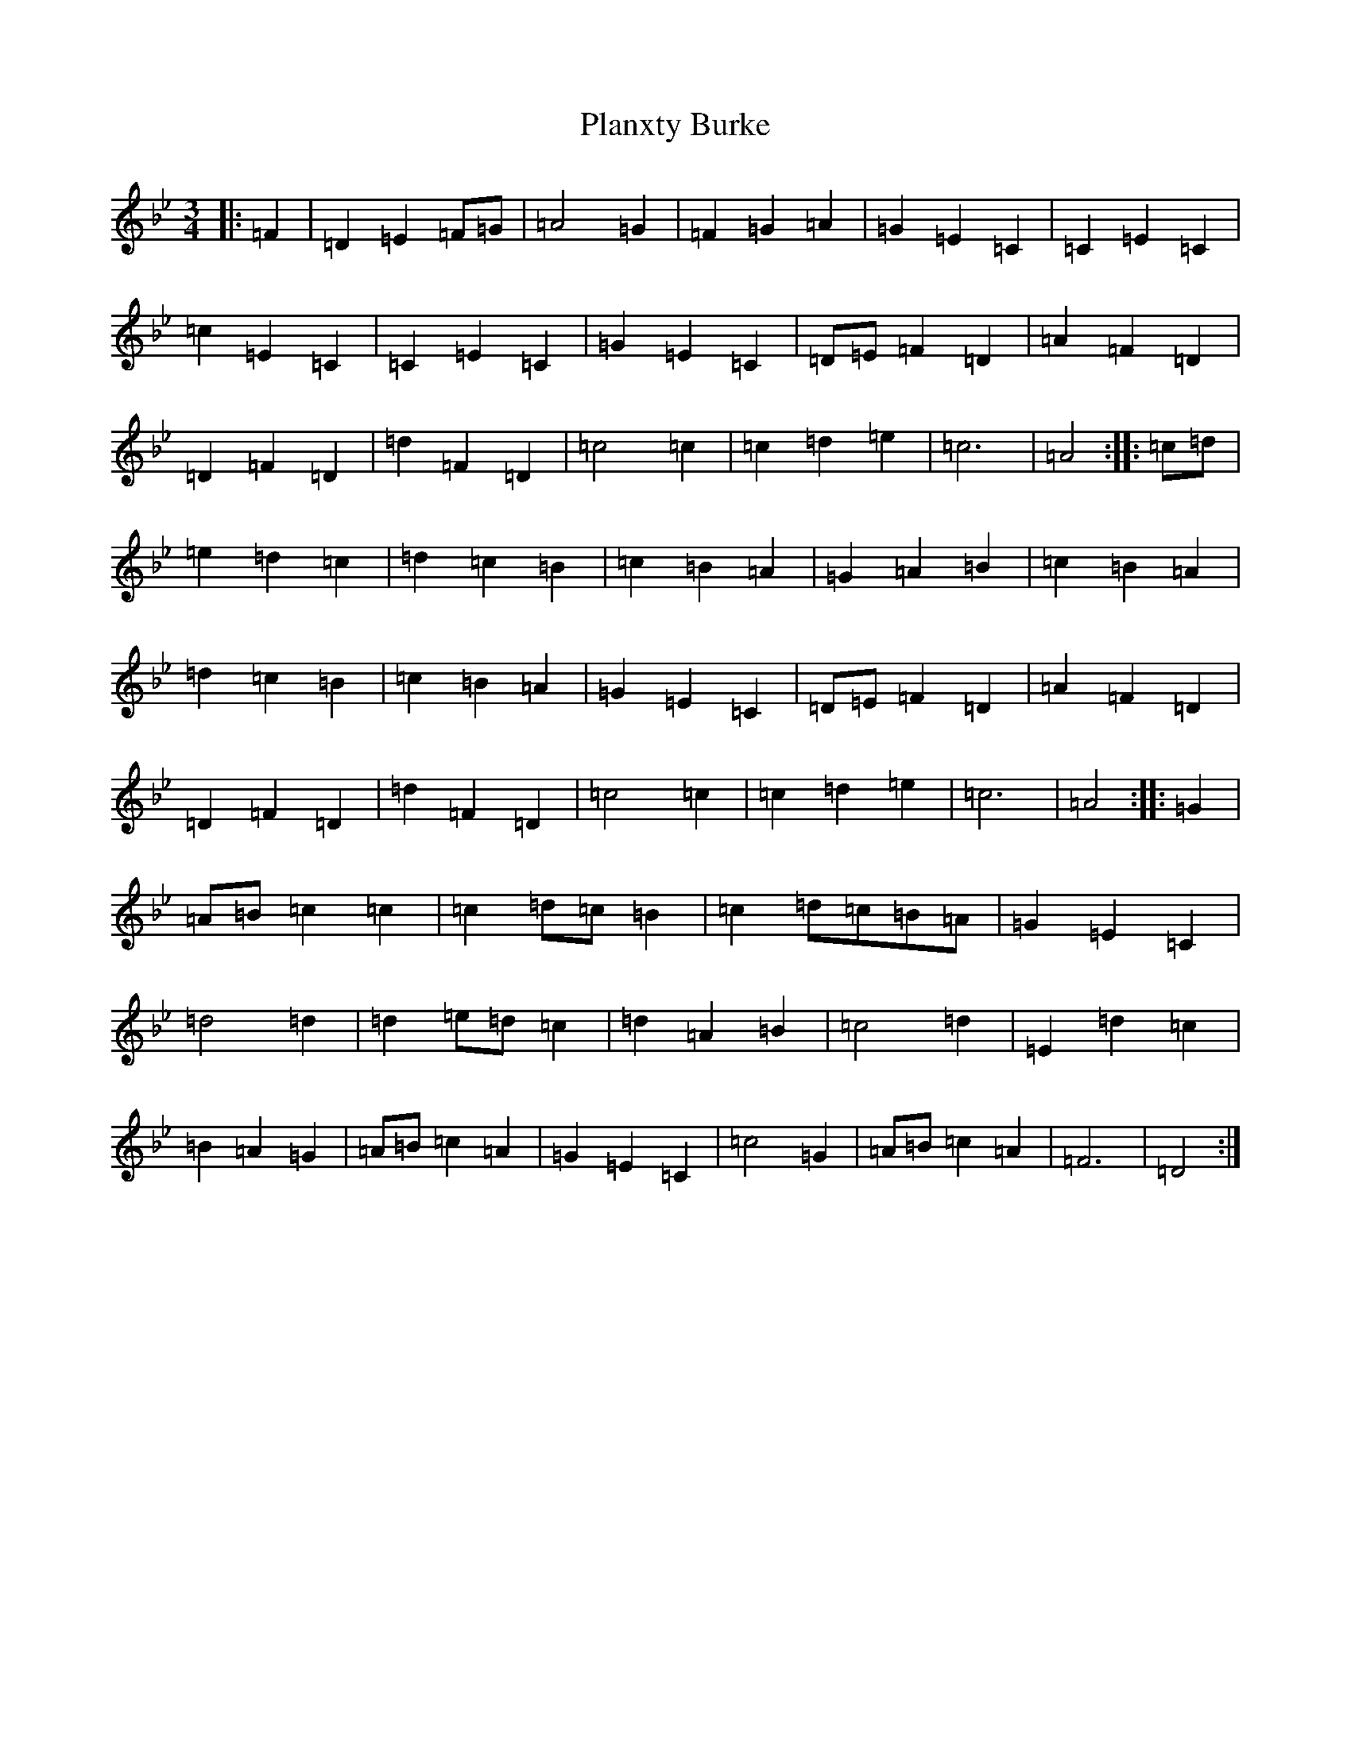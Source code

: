 X: 17149
T: Planxty Burke
S: https://thesession.org/tunes/10039#setting20175
Z: G Dorian
R: waltz
M:3/4
L:1/8
K: C Dorian
|:=F2|=D2=E2=F=G|=A4=G2|=F2=G2=A2|=G2=E2=C2|=C2=E2=C2|=c2=E2=C2|=C2=E2=C2|=G2=E2=C2|=D=E=F2=D2|=A2=F2=D2|=D2=F2=D2|=d2=F2=D2|=c4=c2|=c2=d2=e2|=c6|=A4:||:=c=d|=e2=d2=c2|=d2=c2=B2|=c2=B2=A2|=G2=A2=B2|=c2=B2=A2|=d2=c2=B2|=c2=B2=A2|=G2=E2=C2|=D=E=F2=D2|=A2=F2=D2|=D2=F2=D2|=d2=F2=D2|=c4=c2|=c2=d2=e2|=c6|=A4:||:=G2|=A=B=c2=c2|=c2=d=c=B2|=c2=d=c=B=A|=G2=E2=C2|=d4=d2|=d2=e=d=c2|=d2=A2=B2|=c4=d2|=E2=d2=c2|=B2=A2=G2|=A=B=c2=A2|=G2=E2=C2|=c4=G2|=A=B=c2=A2|=F6|=D4:|